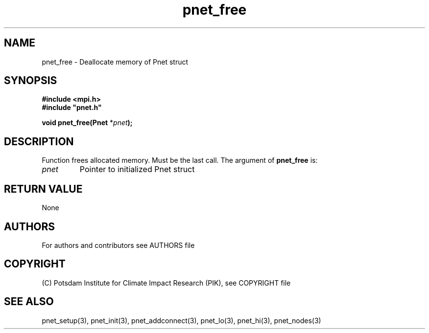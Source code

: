 .TH pnet_free 3  "version 1.0.3" "Pnet programmers manual"
.SH NAME
pnet_free \- Deallocate memory of Pnet struct
.SH SYNOPSIS
.nf
\fB#include <mpi.h>
#include "pnet.h"

void pnet_free(Pnet\fP *\fIpnet\fB);\fP
.fi
.SH DESCRIPTION
Function frees allocated memory. Must be the last call.
The argument of \fBpnet_free\fP is:
.TP
.I pnet
Pointer to initialized Pnet struct 
.SH RETURN VALUE
None
.SH AUTHORS

For authors and contributors see AUTHORS file

.SH COPYRIGHT

(C) Potsdam Institute for Climate Impact Research (PIK), see COPYRIGHT file

.SH SEE ALSO
pnet_setup(3), pnet_init(3), pnet_addconnect(3), pnet_lo(3), pnet_hi(3), pnet_nodes(3)
